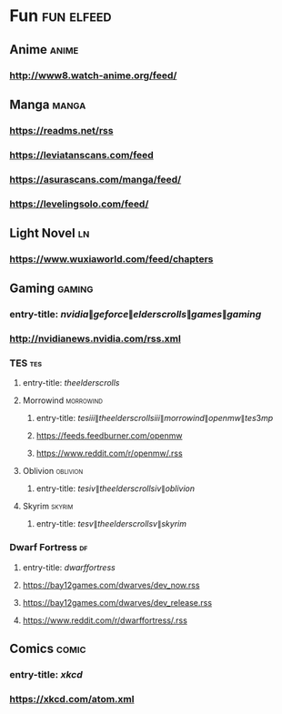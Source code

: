 * Fun                                                            :fun:elfeed:
** Anime :anime:
*** http://www8.watch-anime.org/feed/
** Manga :manga:
*** https://readms.net/rss
*** https://leviatanscans.com/feed
*** https://asurascans.com/manga/feed/
*** https://levelingsolo.com/feed/
** Light Novel                                                           :ln:
*** https://www.wuxiaworld.com/feed/chapters
** Gaming :gaming:
*** entry-title: \(nvidia\|geforce\|elder scrolls\|games\|gaming\)
*** http://nvidianews.nvidia.com/rss.xml
*** TES                                                                 :tes:
**** entry-title: \(the elder scrolls\)
**** Morrowind                                                    :morrowind:
***** entry-title: \(tes iii\|the elder scrolls iii\|morrowind\|openmw\|tes3mp\)
***** https://feeds.feedburner.com/openmw
***** https://www.reddit.com/r/openmw/.rss
**** Oblivion                                                      :oblivion:
***** entry-title: \(tes iv\|the elder scrolls iv\|oblivion\)
**** Skyrim                                                        :skyrim:
***** entry-title: \(tes v\|the elder scrolls v\|skyrim\)
*** Dwarf Fortress                                                       :df:
**** entry-title: \(dwarf fortress\)
**** https://bay12games.com/dwarves/dev_now.rss
**** https://bay12games.com/dwarves/dev_release.rss
**** https://www.reddit.com/r/dwarffortress/.rss
** Comics                                                             :comic:
*** entry-title: \(xkcd\)
*** https://xkcd.com/atom.xml
